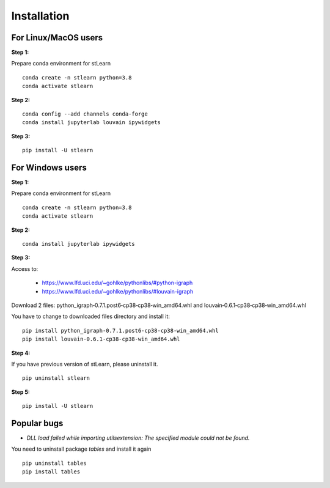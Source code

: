 .. highlight:: shell

============
Installation
============



For Linux/MacOS users
-----------------------

**Step 1:**

Prepare conda environment for stLearn
::

	conda create -n stlearn python=3.8
	conda activate stlearn

**Step 2:**

::

	conda config --add channels conda-forge
	conda install jupyterlab louvain ipywidgets

**Step 3:**
::

	pip install -U stlearn




For Windows users
-----------------------

**Step 1:**

Prepare conda environment for stLearn
::

	conda create -n stlearn python=3.8
	conda activate stlearn

**Step 2:**

::

	conda install jupyterlab ipywidgets

**Step 3:**

Access to: 

 - https://www.lfd.uci.edu/~gohlke/pythonlibs/#python-igraph

 - https://www.lfd.uci.edu/~gohlke/pythonlibs/#louvain-igraph

Download 2 files: python_igraph‑0.7.1.post6‑cp38‑cp38‑win_amd64.whl and louvain‑0.6.1‑cp38‑cp38‑win_amd64.whl

You have to change to downloaded files directory and install it:
::

	pip install python_igraph‑0.7.1.post6‑cp38‑cp38‑win_amd64.whl
	pip install louvain‑0.6.1‑cp38‑cp38‑win_amd64.whl

**Step 4:**

If you have previous version of stLearn, please uninstall it.

::

	pip uninstall stlearn

**Step 5:**
::

	pip install -U stlearn

Popular bugs
---------------

- `DLL load failed while importing utilsextension: The specified module could not be found.`

You need to uninstall package `tables` and install it again
::

	pip uninstall tables
	pip install tables